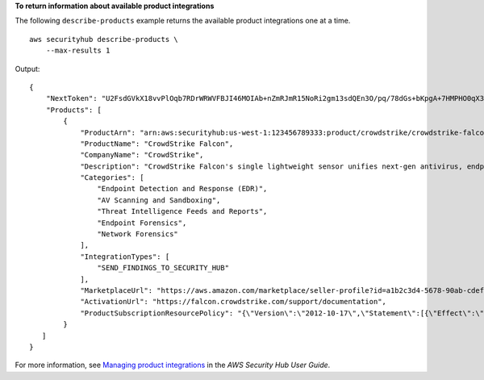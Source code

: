**To return information about available product integrations**

The following ``describe-products`` example returns the available product integrations one at a time. ::

    aws securityhub describe-products \
        --max-results 1

Output::

    {
        "NextToken": "U2FsdGVkX18vvPlOqb7RDrWRWVFBJI46MOIAb+nZmRJmR15NoRi2gm13sdQEn3O/pq/78dGs+bKpgA+7HMPHO0qX33/zoRI+uIG/F9yLNhcOrOWzFUdy36JcXLQji3Rpnn/cD1SVkGA98qI3zPOSDg==",
        "Products": [ 
            {
                "ProductArn": "arn:aws:securityhub:us-west-1:123456789333:product/crowdstrike/crowdstrike-falcon",
                "ProductName": "CrowdStrike Falcon",
                "CompanyName": "CrowdStrike",
                "Description": "CrowdStrike Falcon's single lightweight sensor unifies next-gen antivirus, endpoint detection and response, and 24/7 managed hunting, via the cloud.",
                "Categories": [
                    "Endpoint Detection and Response (EDR)",
                    "AV Scanning and Sandboxing",
                    "Threat Intelligence Feeds and Reports",
                    "Endpoint Forensics",
                    "Network Forensics"
                ],
                "IntegrationTypes": [
                    "SEND_FINDINGS_TO_SECURITY_HUB"
                ],
                "MarketplaceUrl": "https://aws.amazon.com/marketplace/seller-profile?id=a1b2c3d4-5678-90ab-cdef-EXAMPLE11111",
                "ActivationUrl": "https://falcon.crowdstrike.com/support/documentation",
                "ProductSubscriptionResourcePolicy": "{\"Version\":\"2012-10-17\",\"Statement\":[{\"Effect\":\"Allow\",\"Principal\":{\"AWS\":\"123456789333\"},\"Action\":[\"securityhub:BatchImportFindings\"],\"Resource\":\"arn:aws:securityhub:us-west-1:123456789012:product-subscription/crowdstrike/crowdstrike-falcon\",\"Condition\":{\"StringEquals\":{\"securityhub:TargetAccount\":\"123456789012\"}}},{\"Effect\":\"Allow\",\"Principal\":{\"AWS\":\"123456789012\"},\"Action\":[\"securityhub:BatchImportFindings\"],\"Resource\":\"arn:aws:securityhub:us-west-1:123456789333:product/crowdstrike/crowdstrike-falcon\",\"Condition\":{\"StringEquals\":{\"securityhub:TargetAccount\":\"123456789012\"}}}]}"
            }
       ]
    }

For more information, see `Managing product integrations <https://docs.aws.amazon.com/securityhub/latest/userguide/securityhub-integrations-managing.html>`__ in the *AWS Security Hub User Guide*.
